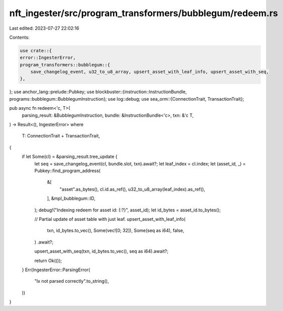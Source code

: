 nft_ingester/src/program_transformers/bubblegum/redeem.rs
=========================================================

Last edited: 2023-07-27 22:02:16

Contents:

.. code-block:: rs

    use crate::{
    error::IngesterError,
    program_transformers::bubblegum::{
        save_changelog_event, u32_to_u8_array, upsert_asset_with_leaf_info, upsert_asset_with_seq,
    },
};
use anchor_lang::prelude::Pubkey;
use blockbuster::{instruction::InstructionBundle, programs::bubblegum::BubblegumInstruction};
use log::debug;
use sea_orm::{ConnectionTrait, TransactionTrait};

pub async fn redeem<'c, T>(
    parsing_result: &BubblegumInstruction,
    bundle: &InstructionBundle<'c>,
    txn: &'c T,
) -> Result<(), IngesterError>
where
    T: ConnectionTrait + TransactionTrait,
{
    if let Some(cl) = &parsing_result.tree_update {
        let seq = save_changelog_event(cl, bundle.slot, txn).await?;
        let leaf_index = cl.index;
        let (asset_id, _) = Pubkey::find_program_address(
            &[
                "asset".as_bytes(),
                cl.id.as_ref(),
                u32_to_u8_array(leaf_index).as_ref(),
            ],
            &mpl_bubblegum::ID,
        );
        debug!("Indexing redeem for asset id: {:?}", asset_id);
        let id_bytes = asset_id.to_bytes();

        // Partial update of asset table with just leaf.
        upsert_asset_with_leaf_info(
            txn,
            id_bytes.to_vec(),
            Some(vec![0; 32]),
            Some(seq as i64),
            false,
        )
        .await?;

        upsert_asset_with_seq(txn, id_bytes.to_vec(), seq as i64).await?;

        return Ok(());
    }
    Err(IngesterError::ParsingError(
        "Ix not parsed correctly".to_string(),
    ))
}


